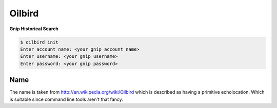 Oilbird
==========================

**Gnip Historical Search**

.. code-block:: bash

    $ oilbird init
    Enter account name: <your gnip account name>
    Enter username: <your gnip username>
    Enter password: <your gnip password>


Name
----

The name is taken from http://en.wikipedia.org/wiki/Oilbird which is described as having a primitive echolocation. Which is suitable since command line tools aren't that fancy.
